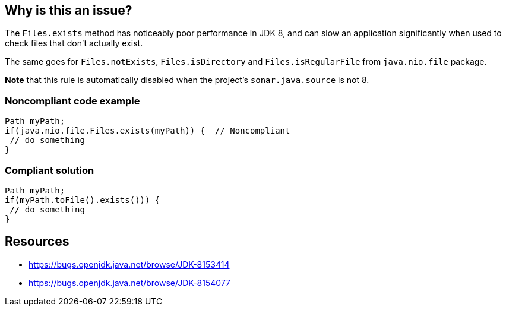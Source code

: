 == Why is this an issue?

The ``++Files.exists++`` method has noticeably poor performance in JDK 8, and can slow an application significantly when used to check files that don't actually exist. 

The same goes for ``++Files.notExists++``, ``++Files.isDirectory++`` and ``++Files.isRegularFile++`` from ``++java.nio.file++`` package.


*Note* that this rule is automatically disabled when the project's ``++sonar.java.source++`` is not 8.


=== Noncompliant code example

[source,java]
----
Path myPath;
if(java.nio.file.Files.exists(myPath)) {  // Noncompliant
 // do something
}
----


=== Compliant solution

[source,java]
----
Path myPath;
if(myPath.toFile().exists())) { 
 // do something
}
----


== Resources

* https://bugs.openjdk.java.net/browse/JDK-8153414[https://bugs.openjdk.java.net/browse/JDK-8153414]
* https://bugs.openjdk.java.net/browse/JDK-8154077[https://bugs.openjdk.java.net/browse/JDK-8154077]


ifdef::env-github,rspecator-view[]

'''
== Implementation Specification
(visible only on this page)

=== Message

Replace this with a call to the "toFile().exists()" method


=== Highlighting

``++Files.exists++``


'''
== Comments And Links
(visible only on this page)

=== on 22 Sep 2016, 20:12:28 Ann Campbell wrote:
https://bugs.openjdk.java.net/browse/JDK-8153414 

https://bugs.openjdk.java.net/browse/JDK-8154077

=== on 15 Nov 2019, 12:34:34 Tibor Blenessy wrote:
Removed from default profile because Java 8 is becoming quite old and using Files.exists is in general better approach when using Path API. See also \https://community.sonarsource.com/t/sonar-should-flag-calls-to-path-tofile/16664/2

endif::env-github,rspecator-view[]
